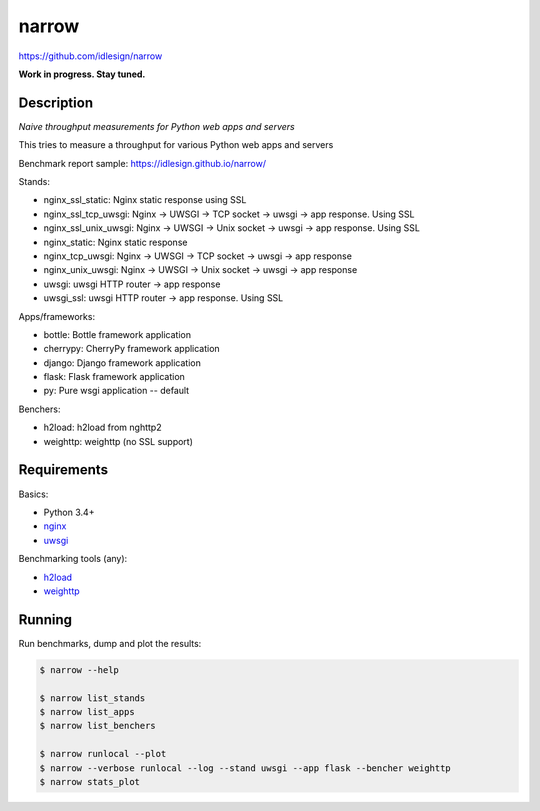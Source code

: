 narrow
======
https://github.com/idlesign/narrow

|release| |lic|

.. |release| image:: https://img.shields.io/pypi/v/narrow.svg
    :target: https://pypi.python.org/pypi/narrow

.. |lic| image:: https://img.shields.io/pypi/l/narrow.svg
    :target: https://pypi.python.org/pypi/narrow


**Work in progress. Stay tuned.**


Description
-----------

*Naive throughput measurements for Python web apps and servers*

This tries to measure a throughput for various Python web apps and servers

Benchmark report sample: https://idlesign.github.io/narrow/

Stands:

* nginx_ssl_static: Nginx static response using SSL
* nginx_ssl_tcp_uwsgi: Nginx -> UWSGI -> TCP socket -> uwsgi -> app response. Using SSL
* nginx_ssl_unix_uwsgi: Nginx -> UWSGI -> Unix socket -> uwsgi -> app response. Using SSL
* nginx_static: Nginx static response
* nginx_tcp_uwsgi: Nginx -> UWSGI -> TCP socket -> uwsgi -> app response
* nginx_unix_uwsgi: Nginx -> UWSGI -> Unix socket -> uwsgi -> app response
* uwsgi: uwsgi HTTP router -> app response
* uwsgi_ssl: uwsgi HTTP router -> app response. Using SSL

Apps/frameworks:

* bottle: Bottle framework application
* cherrypy: CherryPy framework application
* django: Django framework application
* flask: Flask framework application
* py: Pure wsgi application -- default

Benchers:

* h2load: h2load from nghttp2
* weighttp: weighttp (no SSL support)



Requirements
------------

Basics:

* Python 3.4+
* `nginx <https://github.com/nginx/nginx>`_
* `uwsgi <https://github.com/unbit/uwsgi>`_

Benchmarking tools (any):

* `h2load <https://github.com/nghttp2/nghttp2/>`_
* `weighttp <https://github.com/lighttpd/weighttp>`_


Running
-------

Run benchmarks, dump and plot the results:

.. code-block:: bash

    $ narrow --help

    $ narrow list_stands
    $ narrow list_apps
    $ narrow list_benchers

    $ narrow runlocal --plot
    $ narrow --verbose runlocal --log --stand uwsgi --app flask --bencher weighttp
    $ narrow stats_plot


